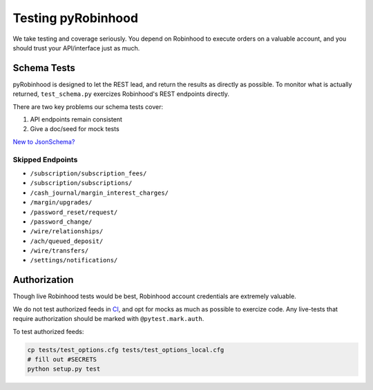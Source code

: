 ===================
Testing pyRobinhood
===================

We take testing and coverage seriously.  You depend on Robinhood to execute orders on a valuable account, and you should trust your API/interface just as much.

Schema Tests
============

pyRobinhood is designed to let the REST lead, and return the results as directly as possible.  To monitor what is actually returned, ``test_schema.py`` exercizes Robinhood's REST endpoints directly. 

There are two key problems our schema tests cover:

1. API endpoints remain consistent
2. Give a doc/seed for mock tests

`New to JsonSchema?`_

Skipped Endpoints
-----------------

- ``/subscription/subscription_fees/``
- ``/subscription/subscriptions/``
- ``/cash_journal/margin_interest_charges/``
- ``/margin/upgrades/``
- ``/password_reset/request/``
- ``/password_change/``
- ``/wire/relationships/``
- ``/ach/queued_deposit/``
- ``/wire/transfers/``
- ``/settings/notifications/``

Authorization
=============

Though live Robinhood tests would be best, Robinhood account credentials are extremely valuable.  

We do not test authorized feeds in `CI`_, and opt for mocks as much as possible to exercize code.  Any live-tests that require authorization should be marked with ``@pytest.mark.auth``.

To test authorized feeds:

.. code-block:: bash

    cp tests/test_options.cfg tests/test_options_local.cfg
    # fill out #SECRETS
    python setup.py test

.. _New to JsonSchema?: https://spacetelescope.github.io/understanding-json-schema/
.. _CI: https://travis-ci.org/lockefox/pyRobinhood